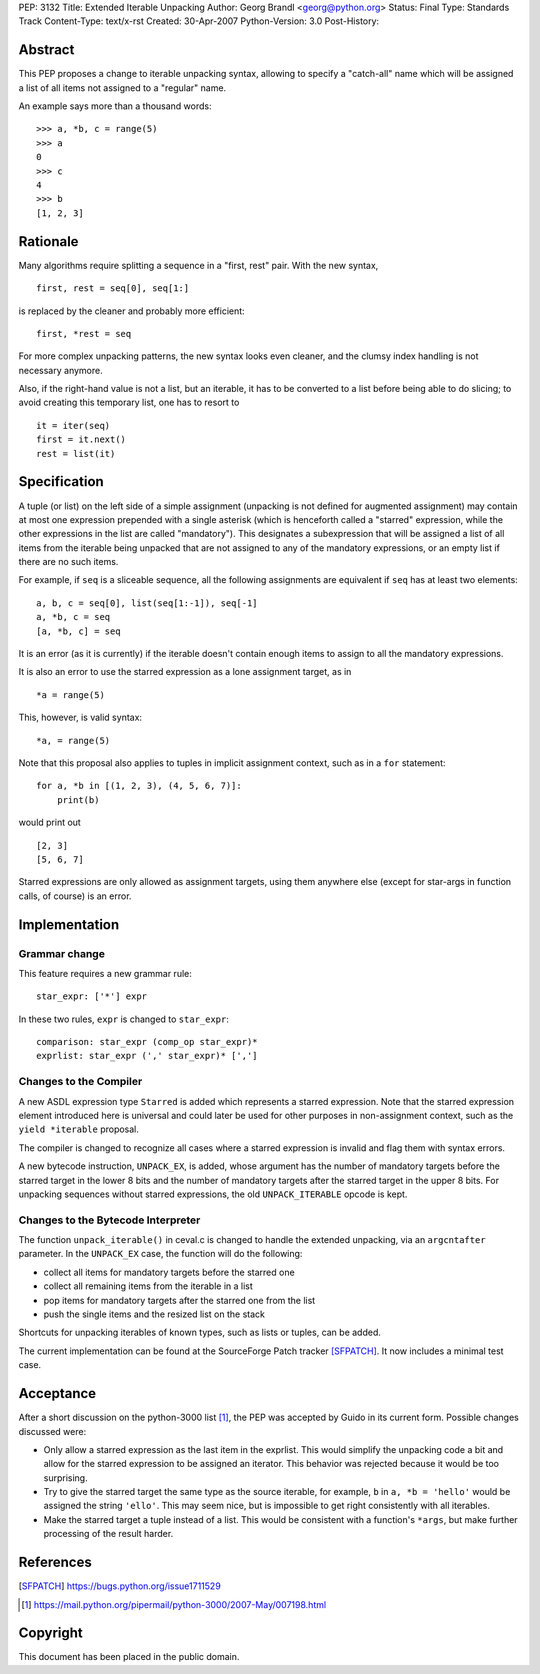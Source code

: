 PEP: 3132
Title: Extended Iterable Unpacking
Author: Georg Brandl <georg@python.org>
Status: Final
Type: Standards Track
Content-Type: text/x-rst
Created: 30-Apr-2007
Python-Version: 3.0
Post-History:


Abstract
========

This PEP proposes a change to iterable unpacking syntax, allowing to
specify a "catch-all" name which will be assigned a list of all items
not assigned to a "regular" name.

An example says more than a thousand words::

    >>> a, *b, c = range(5)
    >>> a
    0
    >>> c
    4
    >>> b
    [1, 2, 3]


Rationale
=========

Many algorithms require splitting a sequence in a "first, rest" pair.
With the new syntax, ::

    first, rest = seq[0], seq[1:]

is replaced by the cleaner and probably more efficient::

    first, *rest = seq

For more complex unpacking patterns, the new syntax looks even
cleaner, and the clumsy index handling is not necessary anymore.

Also, if the right-hand value is not a list, but an iterable, it
has to be converted to a list before being able to do slicing; to
avoid creating this temporary list, one has to resort to ::

    it = iter(seq)
    first = it.next()
    rest = list(it)


Specification
=============

A tuple (or list) on the left side of a simple assignment (unpacking
is not defined for augmented assignment) may contain at most one
expression prepended with a single asterisk (which is henceforth
called a "starred" expression, while the other expressions in the
list are called "mandatory").  This designates a subexpression that
will be assigned a list of all items from the iterable being unpacked
that are not assigned to any of the mandatory expressions, or an
empty list if there are no such items.

For example, if ``seq`` is a sliceable sequence, all the following
assignments are equivalent if ``seq`` has at least two elements::

    a, b, c = seq[0], list(seq[1:-1]), seq[-1]
    a, *b, c = seq
    [a, *b, c] = seq

It is an error (as it is currently) if the iterable doesn't contain
enough items to assign to all the mandatory expressions.

It is also an error to use the starred expression as a lone
assignment target, as in ::

    *a = range(5)

This, however, is valid syntax::

    *a, = range(5)

Note that this proposal also applies to tuples in implicit assignment
context, such as in a ``for`` statement::

    for a, *b in [(1, 2, 3), (4, 5, 6, 7)]:
        print(b)

would print out ::

    [2, 3]
    [5, 6, 7]

Starred expressions are only allowed as assignment targets, using them
anywhere else (except for star-args in function calls, of course) is an
error.


Implementation
==============

Grammar change
--------------

This feature requires a new grammar rule::

    star_expr: ['*'] expr

In these two rules, ``expr`` is changed to ``star_expr``::

    comparison: star_expr (comp_op star_expr)*
    exprlist: star_expr (',' star_expr)* [',']

Changes to the Compiler
-----------------------

A new ASDL expression type ``Starred`` is added which represents a
starred expression.  Note that the starred expression element
introduced here is universal and could later be used for other
purposes in non-assignment context, such as the ``yield *iterable``
proposal.

The compiler is changed to recognize all cases where a starred
expression is invalid and flag them with syntax errors.

A new bytecode instruction, ``UNPACK_EX``, is added, whose argument
has the number of mandatory targets before the starred target in the
lower 8 bits and the number of mandatory targets after the starred
target in the upper 8 bits.  For unpacking sequences without starred
expressions, the old ``UNPACK_ITERABLE`` opcode is kept.

Changes to the Bytecode Interpreter
-----------------------------------

The function ``unpack_iterable()`` in ceval.c is changed to handle
the extended unpacking, via an ``argcntafter`` parameter. In the
``UNPACK_EX`` case, the function will do the following:

* collect all items for mandatory targets before the starred one
* collect all remaining items from the iterable in a list
* pop items for mandatory targets after the starred one from the list
* push the single items and the resized list on the stack

Shortcuts for unpacking iterables of known types, such as lists or
tuples, can be added.


The current implementation can be found at the SourceForge Patch
tracker [SFPATCH]_. It now includes a minimal test case.


Acceptance
==========

After a short discussion on the python-3000 list [1]_, the PEP was
accepted by Guido in its current form.  Possible changes discussed
were:

* Only allow a starred expression as the last item in the exprlist.
  This would simplify the unpacking code a bit and allow for the
  starred expression to be assigned an iterator.  This behavior was
  rejected because it would be too surprising.

* Try to give the starred target the same type as the source
  iterable, for example, ``b`` in ``a, *b = 'hello'`` would be
  assigned the string ``'ello'``.  This may seem nice, but is
  impossible to get right consistently with all iterables.

* Make the starred target a tuple instead of a list.  This would be
  consistent with a function's ``*args``, but make further processing
  of the result harder.


References
==========

.. [SFPATCH] https://bugs.python.org/issue1711529
.. [1] https://mail.python.org/pipermail/python-3000/2007-May/007198.html


Copyright
=========

This document has been placed in the public domain.
